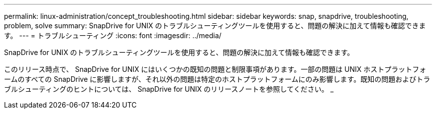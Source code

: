 ---
permalink: linux-administration/concept_troubleshooting.html 
sidebar: sidebar 
keywords: snap, snapdrive, troubleshooting, problem, solve 
summary: SnapDrive for UNIX のトラブルシューティングツールを使用すると、問題の解決に加えて情報も確認できます。 
---
= トラブルシューティング
:icons: font
:imagesdir: ../media/


[role="lead"]
SnapDrive for UNIX のトラブルシューティングツールを使用すると、問題の解決に加えて情報も確認できます。

このリリース時点で、 SnapDrive for UNIX にはいくつかの既知の問題と制限事項があります。一部の問題は UNIX ホストプラットフォームのすべての SnapDrive に影響しますが、それ以外の問題は特定のホストプラットフォームにのみ影響します。既知の問題およびトラブルシューティングのヒントについては、 SnapDrive for UNIX のリリースノートを参照してください。 _
